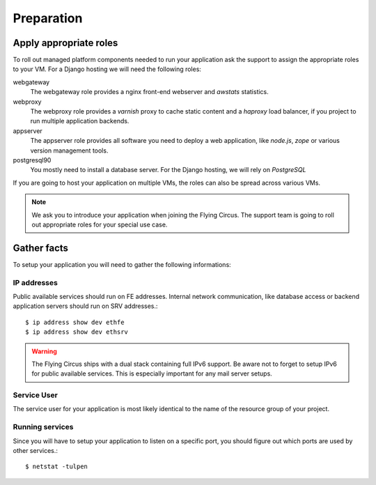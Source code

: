 .. _preparation:

Preparation
===========

Apply appropriate roles
-----------------------

To roll out managed platform components needed to run your application ask the
support to assign the appropriate roles to your VM. For a Django hosting we will
need the following roles:

webgateway
   The webgateway role provides a nginx front-end webserver and *awstats*
   statistics.

webproxy
   The webproxy role provides a *varnish* proxy to cache static content and a
   *haproxy* load balancer, if you project to run multiple application backends.

appserver
   The appserver role provides all software you need to deploy a web application,
   like *node.js*, *zope* or various version management tools.

postgresql90
   You mostly need to install a database server. For the Django
   hosting, we will rely on *PostgreSQL*

If you are going to host your application on multiple VMs, the roles can also be
spread across various VMs.

.. note:: We ask you to introduce your application when joining the Flying
   Circus. The support team is going to roll out appropriate roles for your
   special use case.

.. _service-deployment-checklist:

Gather facts
------------

To setup your application you will need to gather the following informations:

IP addresses
~~~~~~~~~~~~

Public available services should run on FE addresses. Internal network
communication, like database access or backend application servers should run on
SRV addresses.::

   $ ip address show dev ethfe
   $ ip address show dev ethsrv

.. warning:: The Flying Circus ships with a dual stack containing full IPv6
   support. Be aware not to forget to setup IPv6 for public available services.
   This is especially important for any mail server setups.

Service User
~~~~~~~~~~~~

The service user for your application is most likely identical to the name of
the resource group of your project.

Running services
~~~~~~~~~~~~~~~~

Since you will have to setup your application to listen on a specific port, you
should figure out which ports are used by other services.::

   $ netstat -tulpen
